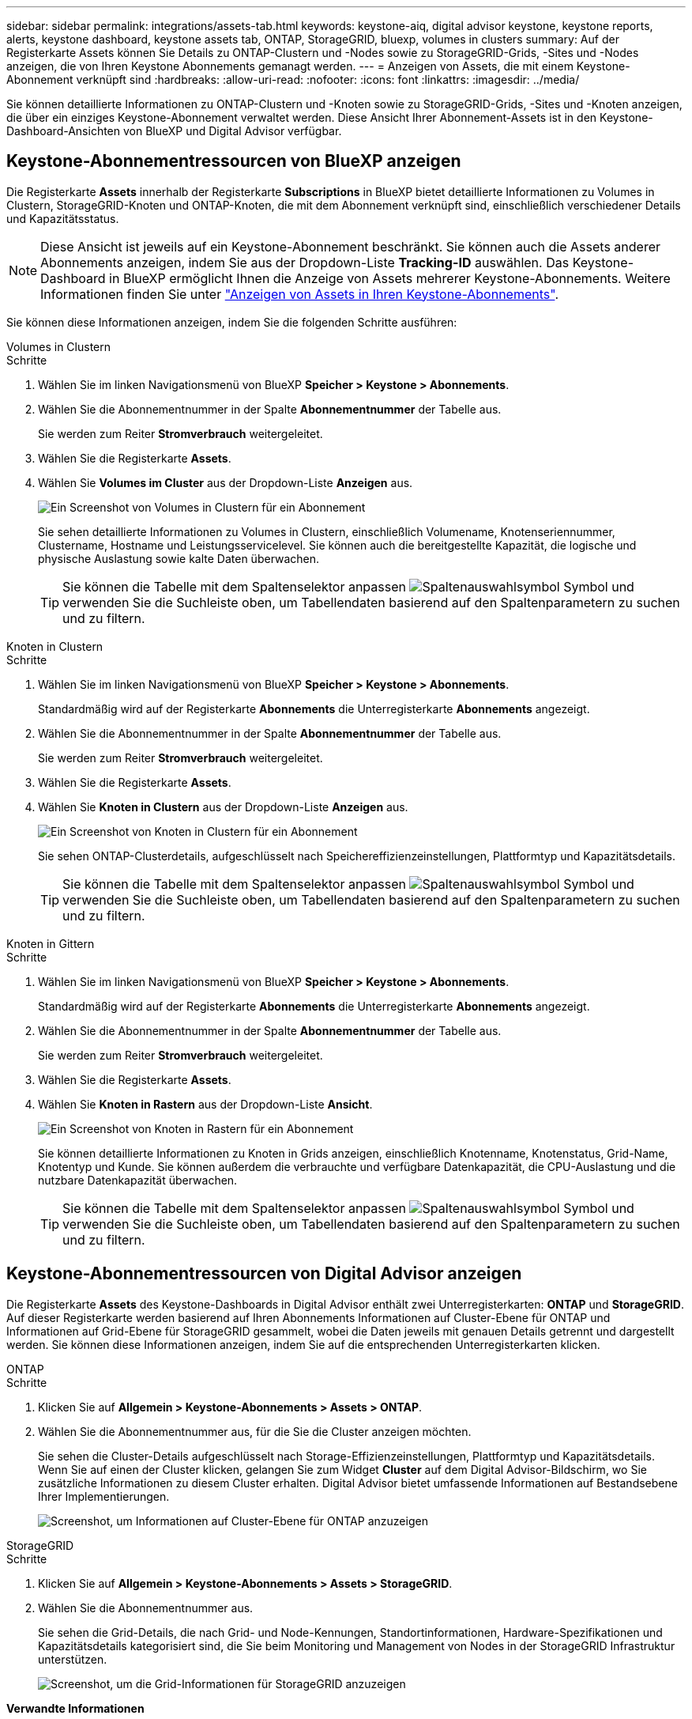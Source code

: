 ---
sidebar: sidebar 
permalink: integrations/assets-tab.html 
keywords: keystone-aiq, digital advisor keystone, keystone reports, alerts, keystone dashboard, keystone assets tab, ONTAP, StorageGRID, bluexp, volumes in clusters 
summary: Auf der Registerkarte Assets können Sie Details zu ONTAP-Clustern und -Nodes sowie zu StorageGRID-Grids, -Sites und -Nodes anzeigen, die von Ihren Keystone Abonnements gemanagt werden. 
---
= Anzeigen von Assets, die mit einem Keystone-Abonnement verknüpft sind
:hardbreaks:
:allow-uri-read: 
:nofooter: 
:icons: font
:linkattrs: 
:imagesdir: ../media/


[role="lead"]
Sie können detaillierte Informationen zu ONTAP-Clustern und -Knoten sowie zu StorageGRID-Grids, -Sites und -Knoten anzeigen, die über ein einziges Keystone-Abonnement verwaltet werden. Diese Ansicht Ihrer Abonnement-Assets ist in den Keystone-Dashboard-Ansichten von BlueXP und Digital Advisor verfügbar.



== Keystone-Abonnementressourcen von BlueXP anzeigen

Die Registerkarte *Assets* innerhalb der Registerkarte *Subscriptions* in BlueXP bietet detaillierte Informationen zu Volumes in Clustern, StorageGRID-Knoten und ONTAP-Knoten, die mit dem Abonnement verknüpft sind, einschließlich verschiedener Details und Kapazitätsstatus.


NOTE: Diese Ansicht ist jeweils auf ein Keystone-Abonnement beschränkt. Sie können auch die Assets anderer Abonnements anzeigen, indem Sie aus der Dropdown-Liste *Tracking-ID* auswählen. Das Keystone-Dashboard in BlueXP ermöglicht Ihnen die Anzeige von Assets mehrerer Keystone-Abonnements. Weitere Informationen finden Sie unter link:../integrations/assets.html["Anzeigen von Assets in Ihren Keystone-Abonnements"].

Sie können diese Informationen anzeigen, indem Sie die folgenden Schritte ausführen:

[role="tabbed-block"]
====
.Volumes in Clustern
--
.Schritte
. Wählen Sie im linken Navigationsmenü von BlueXP *Speicher > Keystone > Abonnements*.
. Wählen Sie die Abonnementnummer in der Spalte *Abonnementnummer* der Tabelle aus.
+
Sie werden zum Reiter *Stromverbrauch* weitergeleitet.

. Wählen Sie die Registerkarte *Assets*.
. Wählen Sie *Volumes im Cluster* aus der Dropdown-Liste *Anzeigen* aus.
+
image:bxp-volumes-clusters-single-subscription-1.png["Ein Screenshot von Volumes in Clustern für ein Abonnement"]

+
Sie sehen detaillierte Informationen zu Volumes in Clustern, einschließlich Volumename, Knotenseriennummer, Clustername, Hostname und Leistungsservicelevel. Sie können auch die bereitgestellte Kapazität, die logische und physische Auslastung sowie kalte Daten überwachen.

+

TIP: Sie können die Tabelle mit dem Spaltenselektor anpassen image:column-selector.png["Spaltenauswahlsymbol"] Symbol und verwenden Sie die Suchleiste oben, um Tabellendaten basierend auf den Spaltenparametern zu suchen und zu filtern.



--
.Knoten in Clustern
--
.Schritte
. Wählen Sie im linken Navigationsmenü von BlueXP *Speicher > Keystone > Abonnements*.
+
Standardmäßig wird auf der Registerkarte *Abonnements* die Unterregisterkarte *Abonnements* angezeigt.

. Wählen Sie die Abonnementnummer in der Spalte *Abonnementnummer* der Tabelle aus.
+
Sie werden zum Reiter *Stromverbrauch* weitergeleitet.

. Wählen Sie die Registerkarte *Assets*.
. Wählen Sie *Knoten in Clustern* aus der Dropdown-Liste *Anzeigen* aus.
+
image:bxp-nodes-cluster-single-subscription.png["Ein Screenshot von Knoten in Clustern für ein Abonnement"]

+
Sie sehen ONTAP-Clusterdetails, aufgeschlüsselt nach Speichereffizienzeinstellungen, Plattformtyp und Kapazitätsdetails.

+

TIP: Sie können die Tabelle mit dem Spaltenselektor anpassen image:column-selector.png["Spaltenauswahlsymbol"] Symbol und verwenden Sie die Suchleiste oben, um Tabellendaten basierend auf den Spaltenparametern zu suchen und zu filtern.



--
.Knoten in Gittern
--
.Schritte
. Wählen Sie im linken Navigationsmenü von BlueXP *Speicher > Keystone > Abonnements*.
+
Standardmäßig wird auf der Registerkarte *Abonnements* die Unterregisterkarte *Abonnements* angezeigt.

. Wählen Sie die Abonnementnummer in der Spalte *Abonnementnummer* der Tabelle aus.
+
Sie werden zum Reiter *Stromverbrauch* weitergeleitet.

. Wählen Sie die Registerkarte *Assets*.
. Wählen Sie *Knoten in Rastern* aus der Dropdown-Liste *Ansicht*.
+
image:bxp-nodes-grids-single-subscription.png["Ein Screenshot von Knoten in Rastern für ein Abonnement"]

+
Sie können detaillierte Informationen zu Knoten in Grids anzeigen, einschließlich Knotenname, Knotenstatus, Grid-Name, Knotentyp und Kunde. Sie können außerdem die verbrauchte und verfügbare Datenkapazität, die CPU-Auslastung und die nutzbare Datenkapazität überwachen.

+

TIP: Sie können die Tabelle mit dem Spaltenselektor anpassen image:column-selector.png["Spaltenauswahlsymbol"] Symbol und verwenden Sie die Suchleiste oben, um Tabellendaten basierend auf den Spaltenparametern zu suchen und zu filtern.



--
====


== Keystone-Abonnementressourcen von Digital Advisor anzeigen

Die Registerkarte *Assets* des Keystone-Dashboards in Digital Advisor enthält zwei Unterregisterkarten: *ONTAP* und *StorageGRID*. Auf dieser Registerkarte werden basierend auf Ihren Abonnements Informationen auf Cluster-Ebene für ONTAP und Informationen auf Grid-Ebene für StorageGRID gesammelt, wobei die Daten jeweils mit genauen Details getrennt und dargestellt werden. Sie können diese Informationen anzeigen, indem Sie auf die entsprechenden Unterregisterkarten klicken.

[role="tabbed-block"]
====
.ONTAP
--
.Schritte
. Klicken Sie auf *Allgemein > Keystone-Abonnements > Assets > ONTAP*.
. Wählen Sie die Abonnementnummer aus, für die Sie die Cluster anzeigen möchten.
+
Sie sehen die Cluster-Details aufgeschlüsselt nach Storage-Effizienzeinstellungen, Plattformtyp und Kapazitätsdetails. Wenn Sie auf einen der Cluster klicken, gelangen Sie zum Widget *Cluster* auf dem Digital Advisor-Bildschirm, wo Sie zusätzliche Informationen zu diesem Cluster erhalten. Digital Advisor bietet umfassende Informationen auf Bestandsebene Ihrer Implementierungen.

+
image:assets-tab-3.png["Screenshot, um Informationen auf Cluster-Ebene für ONTAP anzuzeigen"]



--
.StorageGRID
--
.Schritte
. Klicken Sie auf *Allgemein > Keystone-Abonnements > Assets > StorageGRID*.
. Wählen Sie die Abonnementnummer aus.
+
Sie sehen die Grid-Details, die nach Grid- und Node-Kennungen, Standortinformationen, Hardware-Spezifikationen und Kapazitätsdetails kategorisiert sind, die Sie beim Monitoring und Management von Nodes in der StorageGRID Infrastruktur unterstützen.

+
image:assets-tab-storagegrid.png["Screenshot, um die Grid-Informationen für StorageGRID anzuzeigen"]



--
====
*Verwandte Informationen*

* link:../integrations/dashboard-overview.html["Das Keystone-Dashboard verstehen"]
* link:../integrations/subscriptions-tab.html["Zeigen Sie Ihre Abonnementdetails an"]
* link:../integrations/current-usage-tab.html["Sehen Sie sich Ihre aktuellen Verbrauchsdetails an"]
* link:../integrations/consumption-tab.html["Verbrauchstrends anzeigen"]
* link:../integrations/subscription-timeline.html["Zeigen Sie die Zeitleiste Ihres Abonnements an"]
* link:../integrations/assets.html["Anzeigen von Assets in Ihren Keystone-Abonnements"]
* link:../integrations/volumes-objects-tab.html["Details zu Datenträgern und Objekten anzeigen"]


